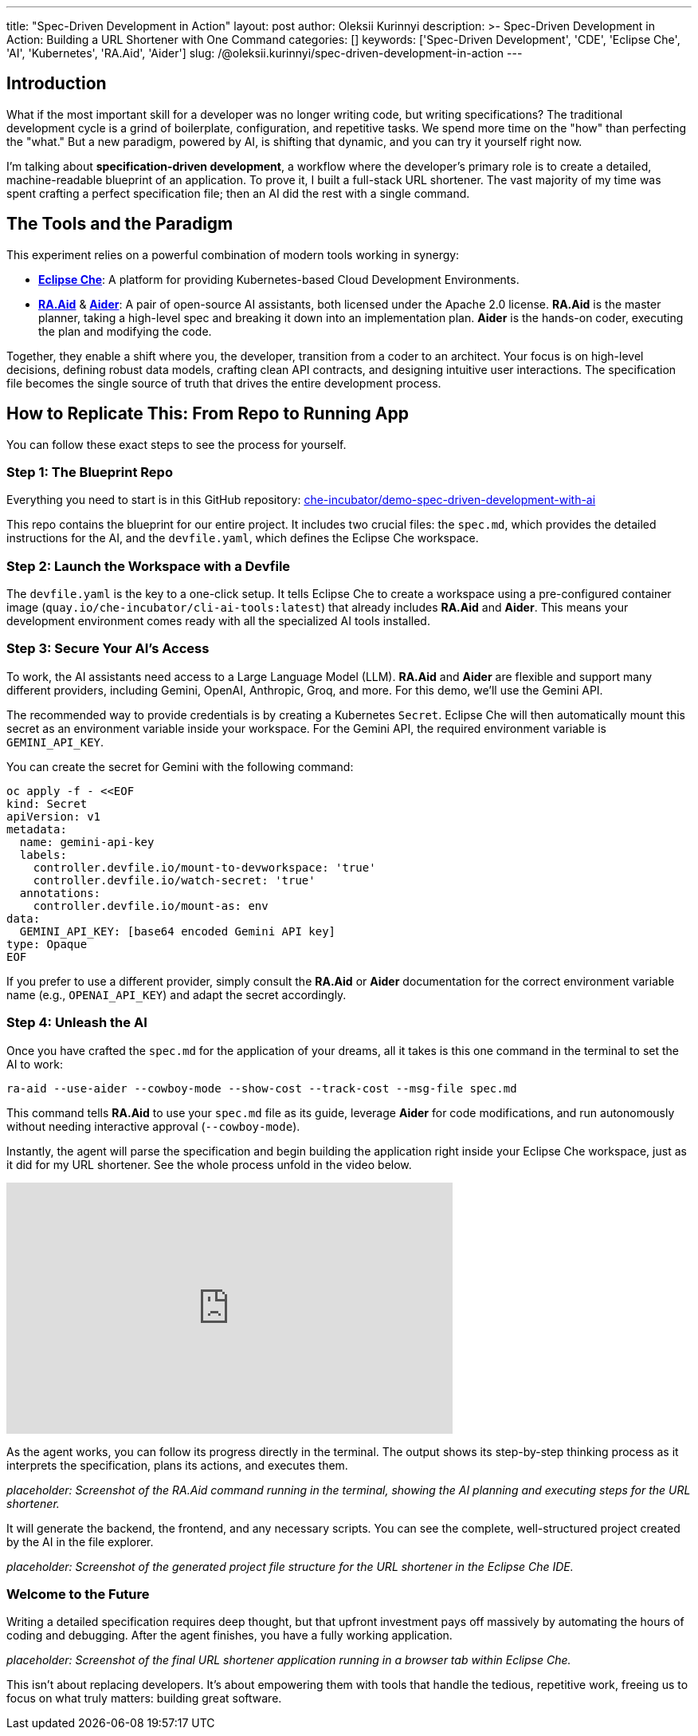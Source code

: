 ---
title: "Spec-Driven Development in Action"
layout: post
author: Oleksii Kurinnyi
description: >-
  Spec-Driven Development in Action: Building a URL Shortener with One Command
categories: []
keywords: ['Spec-Driven Development', 'CDE', 'Eclipse Che', 'AI', 'Kubernetes', 'RA.Aid', 'Aider']
slug: /@oleksii.kurinnyi/spec-driven-development-in-action
---

== Introduction

What if the most important skill for a developer was no longer writing code, but writing specifications? The traditional development cycle is a grind of boilerplate, configuration, and repetitive tasks. We spend more time on the "how" than perfecting the "what." But a new paradigm, powered by AI, is shifting that dynamic, and you can try it yourself right now.

I'm talking about **specification-driven development**, a workflow where the developer's primary role is to create a detailed, machine-readable blueprint of an application. To prove it, I built a full-stack URL shortener. The vast majority of my time was spent crafting a perfect specification file; then an AI did the rest with a single command.

== The Tools and the Paradigm

This experiment relies on a powerful combination of modern tools working in synergy:

- link:https://eclipse.dev/che/[**Eclipse Che**]: A platform for providing Kubernetes-based Cloud Development Environments.
- link:https://github.com/ai-christianson/RA.Aid[**RA.Aid**] & link:https://github.com/Aider-AI/aider[**Aider**]: A pair of open-source AI assistants, both licensed under the Apache 2.0 license. **RA.Aid** is the master planner, taking a high-level spec and breaking it down into an implementation plan. **Aider** is the hands-on coder, executing the plan and modifying the code.

Together, they enable a shift where you, the developer, transition from a coder to an architect. Your focus is on high-level decisions, defining robust data models, crafting clean API contracts, and designing intuitive user interactions. The specification file becomes the single source of truth that drives the entire development process.

== How to Replicate This: From Repo to Running App

You can follow these exact steps to see the process for yourself.

=== Step 1: The Blueprint Repo

Everything you need to start is in this GitHub repository: link:https://github.com/che-incubator/demo-spec-driven-development-with-ai[che-incubator/demo-spec-driven-development-with-ai]

This repo contains the blueprint for our entire project. It includes two crucial files: the `spec.md`, which provides the detailed instructions for the AI, and the `devfile.yaml`, which defines the Eclipse Che workspace.

=== Step 2: Launch the Workspace with a Devfile

The `devfile.yaml` is the key to a one-click setup. It tells Eclipse Che to create a workspace using a pre-configured container image (`quay.io/che-incubator/cli-ai-tools:latest`) that already includes **RA.Aid** and **Aider**. This means your development environment comes ready with all the specialized AI tools installed.

=== Step 3: Secure Your AI's Access

To work, the AI assistants need access to a Large Language Model (LLM). **RA.Aid** and **Aider** are flexible and support many different providers, including Gemini, OpenAI, Anthropic, Groq, and more. For this demo, we'll use the Gemini API.

The recommended way to provide credentials is by creating a Kubernetes `Secret`. Eclipse Che will then automatically mount this secret as an environment variable inside your workspace. For the Gemini API, the required environment variable is `GEMINI_API_KEY`.

You can create the secret for Gemini with the following command:

```sh
oc apply -f - <<EOF
kind: Secret
apiVersion: v1
metadata:
  name: gemini-api-key
  labels:
    controller.devfile.io/mount-to-devworkspace: 'true'
    controller.devfile.io/watch-secret: 'true'
  annotations:
    controller.devfile.io/mount-as: env
data:
  GEMINI_API_KEY: [base64 encoded Gemini API key]
type: Opaque
EOF
```

If you prefer to use a different provider, simply consult the **RA.Aid** or **Aider** documentation for the correct environment variable name (e.g., `OPENAI_API_KEY`) and adapt the secret accordingly.

=== Step 4: Unleash the AI

Once you have crafted the `spec.md` for the application of your dreams, all it takes is this one command in the terminal to set the AI to work:

```sh
ra-aid --use-aider --cowboy-mode --show-cost --track-cost --msg-file spec.md
```

This command tells **RA.Aid** to use your `spec.md` file as its guide, leverage **Aider** for code modifications, and run autonomously without needing interactive approval (`--cowboy-mode`).

Instantly, the agent will parse the specification and begin building the application right inside your Eclipse Che workspace, just as it did for my URL shortener. See the whole process unfold in the video below.

++++
<iframe width="560" height="315" src="https://www.youtube.com/embed/L_a1ig1VrxY?si=DGC5q405MhLMnmrY" title="YouTube video player" frameborder="0" allow="accelerometer; autoplay; clipboard-write; encrypted-media; gyroscope; picture-in-picture; web-share" referrerpolicy="strict-origin-when-cross-origin" allowfullscreen></iframe>
++++

As the agent works, you can follow its progress directly in the terminal. The output shows its step-by-step thinking process as it interprets the specification, plans its actions, and executes them.

_placeholder: Screenshot of the RA.Aid command running in the terminal, showing the AI planning and executing steps for the URL shortener._

It will generate the backend, the frontend, and any necessary scripts. You can see the complete, well-structured project created by the AI in the file explorer.

_placeholder: Screenshot of the generated project file structure for the URL shortener in the Eclipse Che IDE._

=== Welcome to the Future

Writing a detailed specification requires deep thought, but that upfront investment pays off massively by automating the hours of coding and debugging. After the agent finishes, you have a fully working application.

_placeholder: Screenshot of the final URL shortener application running in a browser tab within Eclipse Che._

This isn't about replacing developers. It's about empowering them with tools that handle the tedious, repetitive work, freeing us to focus on what truly matters: building great software.

